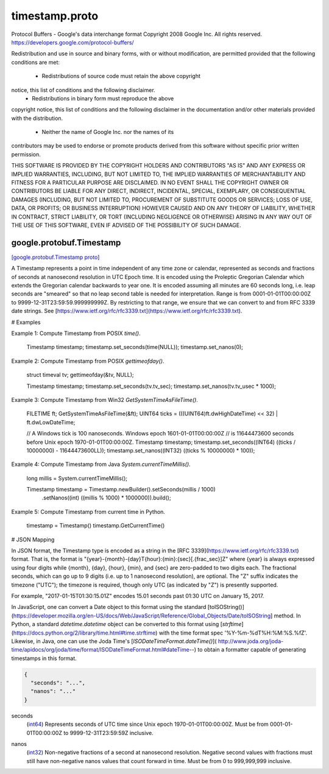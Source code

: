 .. _api_file_google/protobuf/timestamp.proto:

timestamp.proto
===============================

Protocol Buffers - Google's data interchange format
Copyright 2008 Google Inc.  All rights reserved.
https://developers.google.com/protocol-buffers/

Redistribution and use in source and binary forms, with or without
modification, are permitted provided that the following conditions are
met:

    * Redistributions of source code must retain the above copyright
notice, this list of conditions and the following disclaimer.
    * Redistributions in binary form must reproduce the above
copyright notice, this list of conditions and the following disclaimer
in the documentation and/or other materials provided with the
distribution.
    * Neither the name of Google Inc. nor the names of its
contributors may be used to endorse or promote products derived from
this software without specific prior written permission.

THIS SOFTWARE IS PROVIDED BY THE COPYRIGHT HOLDERS AND CONTRIBUTORS
"AS IS" AND ANY EXPRESS OR IMPLIED WARRANTIES, INCLUDING, BUT NOT
LIMITED TO, THE IMPLIED WARRANTIES OF MERCHANTABILITY AND FITNESS FOR
A PARTICULAR PURPOSE ARE DISCLAIMED. IN NO EVENT SHALL THE COPYRIGHT
OWNER OR CONTRIBUTORS BE LIABLE FOR ANY DIRECT, INDIRECT, INCIDENTAL,
SPECIAL, EXEMPLARY, OR CONSEQUENTIAL DAMAGES (INCLUDING, BUT NOT
LIMITED TO, PROCUREMENT OF SUBSTITUTE GOODS OR SERVICES; LOSS OF USE,
DATA, OR PROFITS; OR BUSINESS INTERRUPTION) HOWEVER CAUSED AND ON ANY
THEORY OF LIABILITY, WHETHER IN CONTRACT, STRICT LIABILITY, OR TORT
(INCLUDING NEGLIGENCE OR OTHERWISE) ARISING IN ANY WAY OUT OF THE USE
OF THIS SOFTWARE, EVEN IF ADVISED OF THE POSSIBILITY OF SUCH DAMAGE.

.. _api_msg_google.protobuf.Timestamp:

google.protobuf.Timestamp
-------------------------

`[google.protobuf.Timestamp proto] <https://github.com/lyft/flyteidl/blob/master/protos/google/protobuf/timestamp.proto#L120>`_

A Timestamp represents a point in time independent of any time zone
or calendar, represented as seconds and fractions of seconds at
nanosecond resolution in UTC Epoch time. It is encoded using the
Proleptic Gregorian Calendar which extends the Gregorian calendar
backwards to year one. It is encoded assuming all minutes are 60
seconds long, i.e. leap seconds are "smeared" so that no leap second
table is needed for interpretation. Range is from
0001-01-01T00:00:00Z to 9999-12-31T23:59:59.999999999Z.
By restricting to that range, we ensure that we can convert to
and from  RFC 3339 date strings.
See [https://www.ietf.org/rfc/rfc3339.txt](https://www.ietf.org/rfc/rfc3339.txt).

# Examples

Example 1: Compute Timestamp from POSIX `time()`.

    Timestamp timestamp;
    timestamp.set_seconds(time(NULL));
    timestamp.set_nanos(0);

Example 2: Compute Timestamp from POSIX `gettimeofday()`.

    struct timeval tv;
    gettimeofday(&tv, NULL);

    Timestamp timestamp;
    timestamp.set_seconds(tv.tv_sec);
    timestamp.set_nanos(tv.tv_usec * 1000);

Example 3: Compute Timestamp from Win32 `GetSystemTimeAsFileTime()`.

    FILETIME ft;
    GetSystemTimeAsFileTime(&ft);
    UINT64 ticks = (((UINT64)ft.dwHighDateTime) << 32) | ft.dwLowDateTime;

    // A Windows tick is 100 nanoseconds. Windows epoch 1601-01-01T00:00:00Z
    // is 11644473600 seconds before Unix epoch 1970-01-01T00:00:00Z.
    Timestamp timestamp;
    timestamp.set_seconds((INT64) ((ticks / 10000000) - 11644473600LL));
    timestamp.set_nanos((INT32) ((ticks % 10000000) * 100));

Example 4: Compute Timestamp from Java `System.currentTimeMillis()`.

    long millis = System.currentTimeMillis();

    Timestamp timestamp = Timestamp.newBuilder().setSeconds(millis / 1000)
        .setNanos((int) ((millis % 1000) * 1000000)).build();


Example 5: Compute Timestamp from current time in Python.

    timestamp = Timestamp()
    timestamp.GetCurrentTime()

# JSON Mapping

In JSON format, the Timestamp type is encoded as a string in the
[RFC 3339](https://www.ietf.org/rfc/rfc3339.txt) format. That is, the
format is "{year}-{month}-{day}T{hour}:{min}:{sec}[.{frac_sec}]Z"
where {year} is always expressed using four digits while {month}, {day},
{hour}, {min}, and {sec} are zero-padded to two digits each. The fractional
seconds, which can go up to 9 digits (i.e. up to 1 nanosecond resolution),
are optional. The "Z" suffix indicates the timezone ("UTC"); the timezone
is required, though only UTC (as indicated by "Z") is presently supported.

For example, "2017-01-15T01:30:15.01Z" encodes 15.01 seconds past
01:30 UTC on January 15, 2017.

In JavaScript, one can convert a Date object to this format using the
standard [toISOString()](https://developer.mozilla.org/en-US/docs/Web/JavaScript/Reference/Global_Objects/Date/toISOString]
method. In Python, a standard `datetime.datetime` object can be converted
to this format using [`strftime`](https://docs.python.org/2/library/time.html#time.strftime)
with the time format spec '%Y-%m-%dT%H:%M:%S.%fZ'. Likewise, in Java, one
can use the Joda Time's [`ISODateTimeFormat.dateTime()`](
http://www.joda.org/joda-time/apidocs/org/joda/time/format/ISODateTimeFormat.html#dateTime--)
to obtain a formatter capable of generating timestamps in this format.



.. code-block:: json

  {
    "seconds": "...",
    "nanos": "..."
  }

.. _api_field_google.protobuf.Timestamp.seconds:

seconds
  (`int64 <https://developers.google.com/protocol-buffers/docs/proto#scalar>`_) Represents seconds of UTC time since Unix epoch
  1970-01-01T00:00:00Z. Must be from 0001-01-01T00:00:00Z to
  9999-12-31T23:59:59Z inclusive.
  
  
.. _api_field_google.protobuf.Timestamp.nanos:

nanos
  (`int32 <https://developers.google.com/protocol-buffers/docs/proto#scalar>`_) Non-negative fractions of a second at nanosecond resolution. Negative
  second values with fractions must still have non-negative nanos values
  that count forward in time. Must be from 0 to 999,999,999
  inclusive.
  
  

